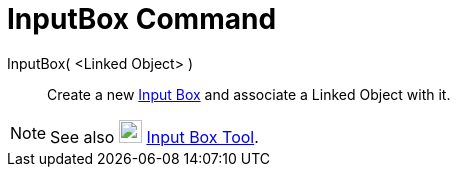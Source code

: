 = InputBox Command

InputBox( <Linked Object> )::
  Create a new xref:/Action_Objects.adoc[Input Box] and associate a Linked Object with it.

[NOTE]
====

See also image:23px-Mode_textfieldaction.svg.png[Mode textfieldaction.svg,width=23,height=23]
xref:/tools/Input_Box_Tool.adoc[Input Box Tool].

====
